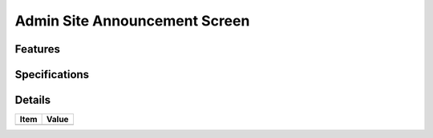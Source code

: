 ==============================
Admin Site Announcement Screen
==============================

Features
========


Specifications
===============


Details
=======

=====================   =================================
Item                    Value
=====================   =================================
=====================   =================================
